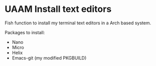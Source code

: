 * UAAM Install text editors

Fish function to install my terminal text editors in a Arch based system.

Packages to install:

- Nano
- Micro
- Helix
- Emacs-git (my modified PKGBUILD)

